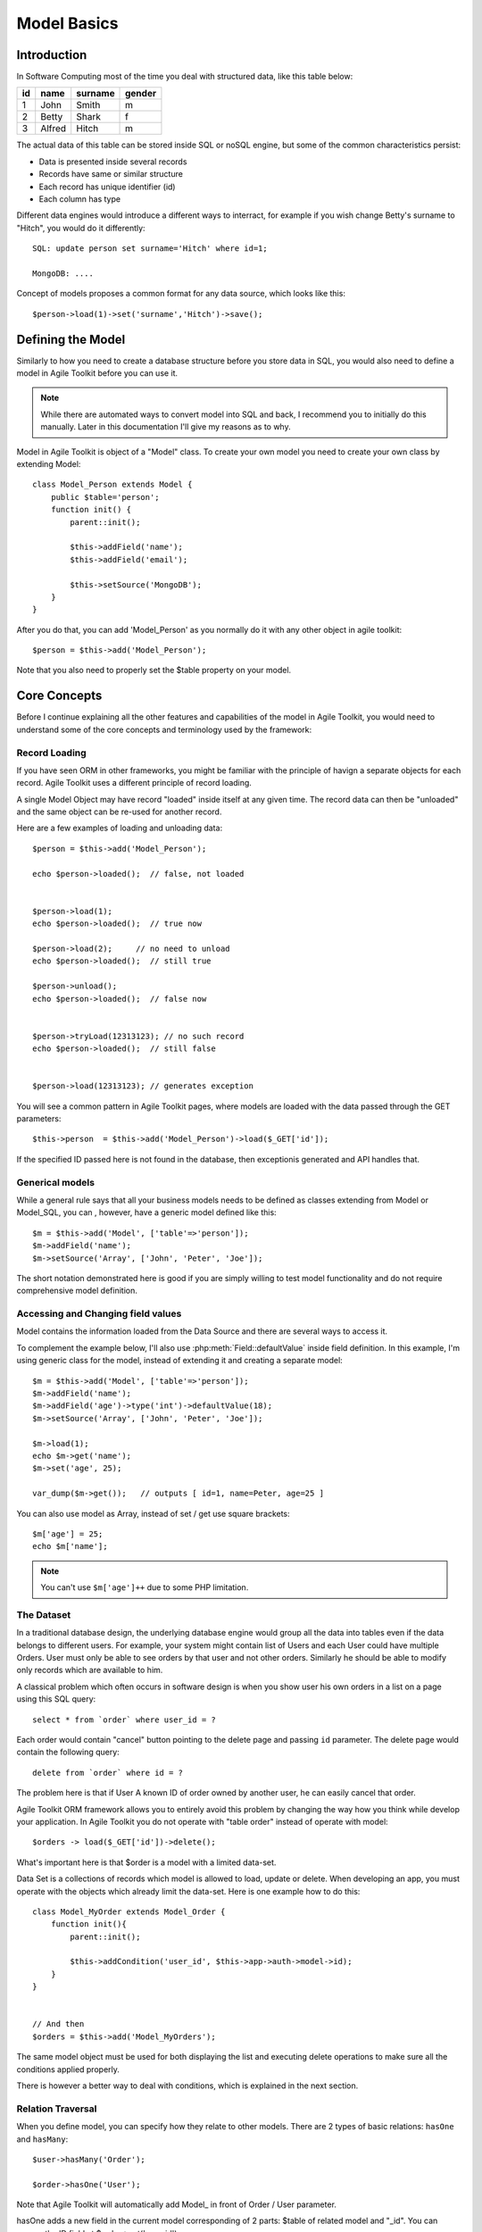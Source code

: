 ************
Model Basics
************

.. php:class:: Model

    Model class improves how you interact with the structured data. Extend
    this class (or :php:class:`Model_SQL`) to define the structure of your
    own models, then use object instances to interact with individual records.

Introduction
============

In Software Computing most of the time you deal with structured data, like
this table below:

+----+--------+---------+--------+
| id | name   | surname | gender |
+====+========+=========+========+
| 1  | John   | Smith   | m      |
+----+--------+---------+--------+
| 2  | Betty  | Shark   | f      |
+----+--------+---------+--------+
| 3  | Alfred | Hitch   | m      |
+----+--------+---------+--------+

The actual data of this table can be stored inside SQL or noSQL engine,
but some of the common characteristics persist:

- Data is presented inside several records
- Records have same or similar structure
- Each record has unique identifier (id)
- Each column has type

Different data engines would introduce a different ways to interract, for example
if you wish change Betty's surname to "Hitch", you would do it differently::

    SQL: update person set surname='Hitch' where id=1;

    MongoDB: ....

Concept of models proposes a common format for any data source, which looks
like this::

    $person->load(1)->set('surname','Hitch')->save();


Defining the Model
==================
Similarly to how you need to create a database structure before you store data
in SQL, you would also need to define a model in Agile Toolkit before you can
use it.

.. note:: While there are automated ways to convert model into SQL and back, I
    recommend you to initially do this manually. Later in this documentation
    I'll give my reasons as to why.

Model in Agile Toolkit is object of a "Model" class. To create your own model
you need to create your own class by extending Model::

    class Model_Person extends Model {
        public $table='person';
        function init() {
            parent::init();

            $this->addField('name');
            $this->addField('email');

            $this->setSource('MongoDB');
        }
    }

After you do that, you can add 'Model_Person' as you normally do it with
any other object in agile toolkit::

    $person = $this->add('Model_Person');

Note that you also need to properly set the $table property on your model.

.. php:attr:: table

    Contains name of table, session key, collection or file, depending on
    data controller you are using.

Core Concepts
=============

Before I continue explaining all the other features and capabilities of the
model in Agile Toolkit, you would need to understand some of the core concepts
and terminology used by the framework:


Record Loading
--------------
If you have seen ORM in other frameworks, you might be familiar with the
principle of havign a separate objects for each record. Agile Toolkit uses a
different principle of record loading.

A single Model Object may have record "loaded" inside itself at any given time.
The record data can then be "unloaded" and the same object can be re-used
for another record.

.. php:method:: tryLoad

    Ask the controller data to load the model by a given $id

.. php:method:: load

    Like tryLoad method but if the record not found, an exception is thrown

.. php:method:: unload

    Forget loaded data

.. php:method:: loaded

    Returns true if the model is loaded

Here are a few examples of loading and unloading data::

    $person = $this->add('Model_Person');

    echo $person->loaded();  // false, not loaded


    $person->load(1);
    echo $person->loaded();  // true now

    $person->load(2);     // no need to unload
    echo $person->loaded();  // still true

    $person->unload();
    echo $person->loaded();  // false now


    $person->tryLoad(12313123); // no such record
    echo $person->loaded();  // still false


    $person->load(12313123); // generates exception

You will see a common pattern in Agile Toolkit pages, where
models are loaded with the data passed through the GET parameters::

    $this->person  = $this->add('Model_Person')->load($_GET['id']);

If the specified ID passed here is not found in the database, then
exceptionis generated and API handles that.

Generical models
----------------
While a general rule says that all your business models needs to be defined
as classes extending from Model or Model_SQL, you can , however, have a
generic model defined like this::

    $m = $this->add('Model', ['table'=>'person']);
    $m->addField('name');
    $m->setSource('Array', ['John', 'Peter', 'Joe']);

The short notation demonstrated here is good if you are simply willing to
test model functionality and do not require comprehensive model definition.


Accessing and Changing field values
-----------------------------------
Model contains the information loaded from the Data Source and
there are several ways to access it.

.. php:method:: get($name = null)

    Get the value of a model field. If field $name is not specified, then
    returns associative hash containing all field data

.. php:method:: set($name, [$value])

    Set value of fields. If only a single argument is specified
    and it is a hash, will use keys as property names and set values
    accordingly.

To complement the example below, I'll also use :php:meth:`Field::defaultValue`
inside field definition. In this example, I'm using generic class for the model,
instead of extending it and creating a separate model::


    $m = $this->add('Model', ['table'=>'person']);
    $m->addField('name');
    $m->addField('age')->type('int')->defaultValue(18);
    $m->setSource('Array', ['John', 'Peter', 'Joe']);

    $m->load(1);
    echo $m->get('name');
    $m->set('age', 25);

    var_dump($m->get());   // outputs [ id=1, name=Peter, age=25 ]

You can also use model as Array, instead of set / get use square brackets::

    $m['age'] = 25;
    echo $m['name'];

.. note:: You can't use ``$m['age']++`` due to some PHP limitation.


.. _model dataset:

The Dataset
-----------
In a traditional database design, the underlying database engine would
group all the data into tables even if the data belongs to different
users. For example, your system might contain list of Users and each User
could have multiple Orders. User must only be able to see orders
by that user and not other orders. Similarly he should be able to modify
only records which are available to him.

A classical problem which often occurs in software design is when you
show user his own orders in a list on a page using this SQL query::

    select * from `order` where user_id = ?

Each order would contain "cancel" button pointing to the delete page and
passing ``id`` parameter. The delete page would contain the following
query::

    delete from `order` where id = ?

The problem here is that if User A known ID of order owned by another
user, he can easily cancel that order.

Agile Toolkit ORM framework allows you to entirely avoid this problem
by changing the way how you think while develop your application. In
Agile Toolkit you do not operate with "table order" instead of operate
with model::

    $orders -> load($_GET['id'])->delete();

What's important here is that $order is a model with a limited data-set.

Data Set is a collections of records which model is allowed to load, update
or delete. When developing an app, you must operate with the objects
which already limit the data-set. Here is one example how to do this::


    class Model_MyOrder extends Model_Order {
        function init(){
            parent::init();

            $this->addCondition('user_id', $this->app->auth->model->id);
        }
    }


    // And then
    $orders = $this->add('Model_MyOrders');

The same model object must be used for both displaying the list and executing
delete operations to make sure all the conditions applied properly.

There is however a better way to deal with conditions, which is explained
in the next section.

Relation Traversal
------------------
When you define model, you can specify how they relate to other models.
There are 2 types of basic relations: ``hasOne`` and ``hasMany``::

    $user->hasMany('Order');

    $order->hasOne('User');


Note that Agile Toolkit will automatically add Model_ in front of Order / User
parameter.

hasOne adds a new field in the current model corresponding of 2 parts: $table of
related model and "_id". You can access the ID field at $order->get('user_id');

hasMany does not create any extra fields in your model.

You can traverse thereference by using method ref()

.. php:method:: ref

    bleh



.. todo:: write about lazy write (dirtiness)


Model Data
==========

PHP objects are an ideal container for both the data and the set of
methods which can be applied on the data. Agile Toolkit Models enhance
basic objects with some other handy methods. Model hides the Data Controller
from you and lets you simply interact with data without need to know where and
how data is stored.

.. figure:: /figures/model.png

- Each record have unique ID which can be number or string.
- Each record may have value of a String or a Hash
- Model object may have one record ``loaded``
- Model may have several ``conditions``.
- Only records matching conditions may be loaded
- All records which can possibly be loaded are called ``dataset``

Despite model being associated with "table" or "collection" it's dataset
may match a sub-set of available data in table due to conditions.


Dataset is determined by 3 things: 1) Driver 2) Table 3) Conditions.

+-------------------------+-------------------+--------------------------------------------------+
| Driver                  | Table             | Condition                                        |
+=========================+===================+==================================================+
| SQL + Database/Schema   | Table Name        | set of "where" conditions joined by AND clause   |
+-------------------------+-------------------+--------------------------------------------------+
| Memcache                | Key Prefix        | Sub-prefix                                       |
+-------------------------+-------------------+--------------------------------------------------+
| MongoDB                 | Collection Name   | Conditions                                       |
+-------------------------+-------------------+--------------------------------------------------+
| Redis + Object Type     | Object name       | Prefix                                           |
+-------------------------+-------------------+--------------------------------------------------+

Here are some examples:

+-------------------------+-----------------------------+---------------------+------------------------------+
| Use Case                | Driver                      | Table               | Condition                    |
+=========================+=============================+=====================+==============================+
| Model\_Admin            | MySQL                       | user                | is\_admin=1, is\_deleted=0   |
+-------------------------+-----------------------------+---------------------+------------------------------+
| Model\_ShoppingBasket   | Controller\_Data\_Session   | basket              |                              |
+-------------------------+-----------------------------+---------------------+------------------------------+
| Model\_BasketItems      | MySQL                       | item, join basket   | basket.user\_id=123          |
+-------------------------+-----------------------------+---------------------+------------------------------+

Relational Model
----------------

A significant segment of the database implementations are so called
RDBMS - Relational Database Management Systems. Notable for their
flexibility in data querying they utilize a standardized query language
- SQL. Agile Toolkit takes advantage of the powerful features of RDBMS
(joining, sub-selects, expressions) and has a significantly enhanced
model class to work directly with the database through DSQL.

You can find a detailed description of relational models further in this
book. Even through the relational models are significantly enhanced,
they still retain the functionality of regular models, so everything
described in this chapter would also apply to relational models.

setSource - Primary Source
~~~~~~~~~~~~~~~~~~~~~~~~~~

A non-relational models can use ``setSource()`` method to associate
themselves with a driver. Driver is an object of class extending
Controller\_Data. Model will route some of the operations to the
controller, such as loading, saving and deleting records.

Model can only have one source and because relational models already
using SQL you cannot specify a different source.

addCache - Caches
~~~~~~~~~~~~~~~~~

A single model can have several caches associated with it. For example a
relational model may have Session cache.

When loading model with associated cache - the first attempt is made to
load the model from the cache directly. If model is not found in
cache(s), the primary source is used as a fall-back.

When saving model data, it will be also saved into all the associated
caches.

The data controllers typically can be used as either primary source or
as a cache.

Model data and methods
~~~~~~~~~~~~~~~~~~~~~~

In a typical ORM implementation, model data is stored in model
properties while reserving all the property names beginning with
underscore. Agile Toolkit stores model data as array in a single
property called "data". To access the data you can use ``set()``,
``get()`` or array-access (square brackets) format.

Before you can access the data, however, you must define some fields.
Below is a typical implementation of a model in Agile Toolkit. Please
note that model is defined using PHP language and it's always defined as
a class.

::

    class Model_User extends Model {
        function init(){
            parent::init();
            $this->addField('name');
            $this->addField('surname');

            $this->addField('daily_salary');
            $this->addField('due_payment');
        }
        function goToWork(){
            $this['due_payment'] = $this['due_payment']
                +$this['daily_salary'];
            return $this;
        }
        function paySalary(){
            echo "Paying ".$this['name']." amount of ".
                $this['due_payment'];
        }
    }

    $m=$this->add('Model_User');
    $m['name']='John';$m['daily_salary']=150;

    for($day=1;$day<7;$day++) $m->goToWork()
    $m->paySalary();

As you see in the example, model User's model combines definition of the
fields with the methods to perform business operations with the model.
When you design model methods, it's important that you follow these
guidelines:

-  Never assume presence of UI.
-  Avoid addressing "owner" object.
-  Keep object hierarchy in mind. Extend "User" model to create
   "Manager" model.
-  All field names must be unique

By following these guidelines, you can design a model which can work
with magnitude of data sources.

Loading and Saving models
~~~~~~~~~~~~~~~~~~~~~~~~~

You can save your model data to a primary source driver or load data if
you know the "id" of the record. The "id" is not necessarily a number,
but it uniquely defines a data within source / table.

Let's extend our user model by adding "Session" source.

::

    class Model_User extends Model {
        public $table='user';
        function init(){
            parent::init();
            $this->setSource('Session');

Once source is set, you can use a number of additional operations:

::

    $m['name']='John';$m['daily_salary']=150;
    $m->save();
    echo $m->id;    // will contain a generated ID

    $m->load($other_id);    // load different record into model

Model objects in Agile Toolkit are not tied in with any particular
record. They can load any (but one) record from the data-set and save
it. A single object can also iterate through the data-set by loading
each individual record.

There are only two properties which are affected when you load model:
"data" and "id". Next example demonstrates how to display list of all
the users and their respective "due\_payment" field:

::

    foreach($m as $row){
        echo "Please pay ".$row['daily_salary']." to ".
            $row['name']."\n";
    }

When iterating, the
:math:`row becomes automatically associated with the "data" property, however if you are willing to change the content of the model, you should use the `\ m
instead:

::

    foreach($m as $row){
        $m->paySalary();
    }

Model's method ``loaded()`` will return true if model have been loaded
with any data from the source and false otherwise.

::

    $m=$this->add('Model_Table');
    $m->loaded();    // false
    $m->load(1);
    $m->loaded();    // true
    $m->unload();
    $m->loaded();    // false


Deleting model data
~~~~~~~~~~~~~~~~~~~

You can delete a single record of data by calling delete() method or you can
remove all data by calling deleteAll(). If you do not pass id to delete()
method, then loaded record will be deleted.

























Features
--------

In Agile Toolkit model class have the following features:

- Defining column structure and types
- Creating one model by extending another
- Loading one row at a time, manipulating and saving it
- Defining custom methods dealing with data
- Iterating through available records (:ref:`model dataset`)
- Callbacks (e.g. afterLoad or beforeSave)
- Reference traversal

Additionally with the help of Data Source capabilities more features
can be available:

- Adding conditions (filters) on models
- Executing actions on all of the Data Set (update all) without iterating
- Defining skip / count (limit) for records
- Storing complex values in model

A relational database managers (RDBMS) or SQL Servers are capable of
more features and Agile Toolkit provides ways to take advantage of those
features without manually writing queries:

- Joining tables
- Using expressions
- Using sub-selects based on model
- Applying action with existing conditions
- Operating with "actual" field subset

Agile Toolkit standard Data Controllers try to provide you with access to
the features of underlying Data Source, however they will not emulate
features lacking in the Database.

- One primary Data Source per model
- Several secondary Data Sources (caches) per model
- Knowledge of Data Source capabilities

Class Structure
---------------

I have already introduced the main class - :php:class:`Model`, which can
operate with any Data Source::

    $m = $this->add('Model', [ 'table' => 'user' ]);
    $m->setSource('SQL');
    $m->addField('name');
    $m->addField('surname');

However this Model implementation may not support all the features of the
Data Source. A more advanced Data Sources will have a dedicated model class
you can use::


    $m = $this->add('SQL_Model', [ 'table' => 'user' ]);
    $m->addField('name');
    $m->addField('surname');
    $j = $m->join('contact_info','user_id');
    $j->addField('address');
    $m->addCondition('gender', 'm');
    $m->addExpression('full_name')->set('concat(name, " ", surname)');

Limitations and Recommendations
-------------------------------

In order to make working with model more predictable, you must remember
that you must follow these rules:

- Each record must have an ``id`` (numeric or alphanumeric)
- Each ID must correspond to hash of values (by fields), where key is (alphanumeric)
- Model should have field defined (and field types/properties)
- One field is a Title Field (normally "name")
- Model can only access items within data-set (matching conditions)
- Model can only create items which will match match data-set conditions


Creating Data Controllers
-------------------------

Data Controllers implement :php:meth:`Model::load` / :php:meth:`Model::save`
method and some other extensions to the model. If you would like to learn
more about Data Controllers, see :php:class:`Controller_Data`. The rest
of this chapter will focus on defining and using models with existing
controllers.

If you are interested in specific data source features, see:

- :php:class:`Controller_Data_Array` - static array access for models
- :php:class:`Controller_Data_Session` - storing data in Session
- :php:class:`Controller_Data_Mongo` - Accessing MongoDB collections
- :php:class:`Controller_Data_SQL` - PDO-based SQL access. See :php:class:`SQL_Model`
- :php:class:`Controller_Data_Memcache` - Memory Cache
- :php:class:`Controller_Data_RESTful` - Accessing remote API through Model

